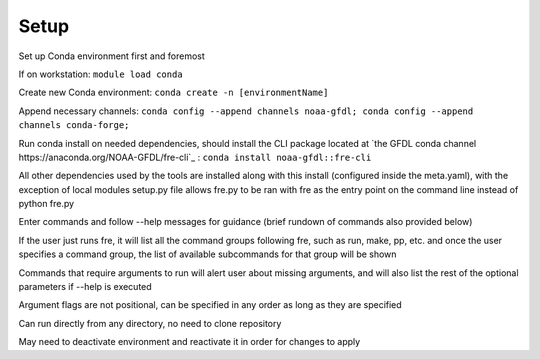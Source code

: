 Setup
=====

Set up Conda environment first and foremost

If on workstation:
``module load conda``

Create new Conda environment:
``conda create -n [environmentName]``

Append necessary channels:
``conda config --append channels noaa-gfdl; conda config --append channels conda-forge;``

Run conda install on needed dependencies, should install the CLI package located at
`the GFDL conda channel https://anaconda.org/NOAA-GFDL/fre-cli`_ :
``conda install noaa-gfdl::fre-cli``

All other dependencies used by the tools are installed along with this install (configured inside the meta.yaml), with the exception of local modules
setup.py file allows fre.py to be ran with fre as the entry point on the command line instead of python fre.py

Enter commands and follow --help messages for guidance (brief rundown of commands also provided below)

If the user just runs fre, it will list all the command groups following fre, such as run, make, pp, etc. and once the user specifies a command group, the list of available subcommands for that group will be shown

Commands that require arguments to run will alert user about missing arguments, and will also list the rest of the optional parameters if --help is executed

Argument flags are not positional, can be specified in any order as long as they are specified

Can run directly from any directory, no need to clone repository

May need to deactivate environment and reactivate it in order for changes to apply

